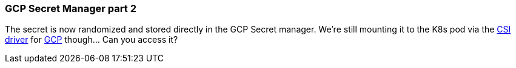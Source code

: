 === GCP Secret Manager part 2

The secret is now randomized and stored directly in the GCP Secret manager. We're still mounting it to the K8s pod via the https://secrets-store-csi-driver.sigs.k8s.io[CSI driver] for https://github.com/GoogleCloudPlatform/secrets-store-csi-driver-provider-gcp[GCP] though... Can you access it?

